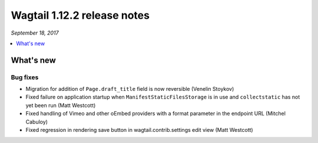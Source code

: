 ============================
Wagtail 1.12.2 release notes
============================

*September 18, 2017*

.. contents::
    :local:
    :depth: 1


What's new
==========

Bug fixes
~~~~~~~~~

* Migration for addition of ``Page.draft_title`` field is now reversible (Venelin Stoykov)
* Fixed failure on application startup when ``ManifestStaticFilesStorage`` is in use and ``collectstatic`` has not yet been run (Matt Westcott)
* Fixed handling of Vimeo and other oEmbed providers with a format parameter in the endpoint URL (Mitchel Cabuloy)
* Fixed regression in rendering save button in wagtail.contrib.settings edit view (Matt Westcott)
